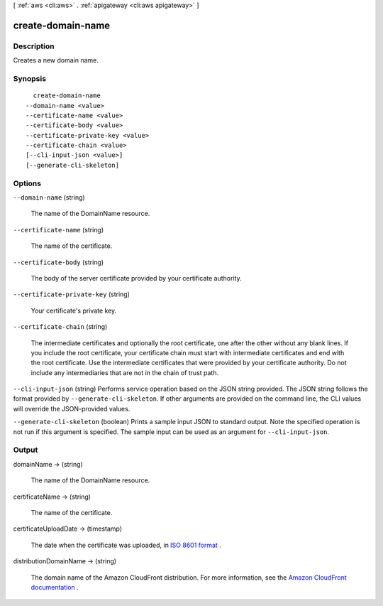 [ :ref:`aws <cli:aws>` . :ref:`apigateway <cli:aws apigateway>` ]

.. _cli:aws apigateway create-domain-name:


******************
create-domain-name
******************



===========
Description
===========



Creates a new domain name.



========
Synopsis
========

::

    create-domain-name
  --domain-name <value>
  --certificate-name <value>
  --certificate-body <value>
  --certificate-private-key <value>
  --certificate-chain <value>
  [--cli-input-json <value>]
  [--generate-cli-skeleton]




=======
Options
=======

``--domain-name`` (string)


  The name of the  DomainName resource.

  

``--certificate-name`` (string)


  The name of the certificate.

  

``--certificate-body`` (string)


  The body of the server certificate provided by your certificate authority.

  

``--certificate-private-key`` (string)


  Your certificate's private key.

  

``--certificate-chain`` (string)


  The intermediate certificates and optionally the root certificate, one after the other without any blank lines. If you include the root certificate, your certificate chain must start with intermediate certificates and end with the root certificate. Use the intermediate certificates that were provided by your certificate authority. Do not include any intermediaries that are not in the chain of trust path.

  

``--cli-input-json`` (string)
Performs service operation based on the JSON string provided. The JSON string follows the format provided by ``--generate-cli-skeleton``. If other arguments are provided on the command line, the CLI values will override the JSON-provided values.

``--generate-cli-skeleton`` (boolean)
Prints a sample input JSON to standard output. Note the specified operation is not run if this argument is specified. The sample input can be used as an argument for ``--cli-input-json``.



======
Output
======

domainName -> (string)

  

  The name of the  DomainName resource.

  

  

certificateName -> (string)

  

  The name of the certificate.

  

  

certificateUploadDate -> (timestamp)

  

  The date when the certificate was uploaded, in `ISO 8601 format`_ .

  

  

distributionDomainName -> (string)

  

  The domain name of the Amazon CloudFront distribution. For more information, see the `Amazon CloudFront documentation`_ .

  

  



.. _Amazon CloudFront documentation: http://aws.amazon.com/documentation/cloudfront/
.. _ISO 8601 format: http://www.iso.org/iso/home/standards/iso8601.htm
